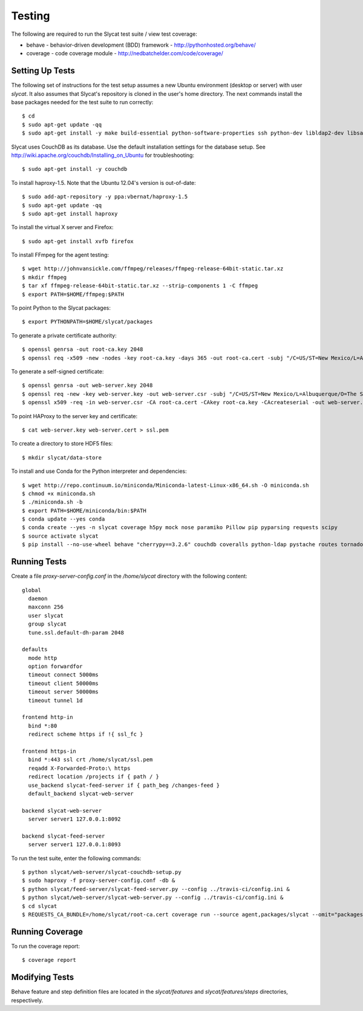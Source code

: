 .. _testing:

Testing
=======

The following are required to run the Slycat test suite / view test coverage:

* behave - behavior-driven development (BDD) framework - http://pythonhosted.org/behave/
* coverage - code coverage module - http://nedbatchelder.com/code/coverage/

Setting Up Tests
----------------

The following set of instructions for the test setup assumes a new Ubuntu environment (desktop or server) with user `slycat`.
It also assumes that Slycat's repository is cloned in the user's home directory.
The next commands install the base packages needed for the test suite to run correctly::

  $ cd
  $ sudo apt-get update -qq
  $ sudo apt-get install -y make build-essential python-software-properties ssh python-dev libldap2-dev libsasl2-dev libssl-dev

Slycat uses CouchDB as its database. Use the default installation settings for the database setup. See http://wiki.apache.org/couchdb/Installing_on_Ubuntu for troubleshooting::

  $ sudo apt-get install -y couchdb

To install haproxy-1.5. Note that the Ubuntu 12.04's version is out-of-date::

  $ sudo add-apt-repository -y ppa:vbernat/haproxy-1.5
  $ sudo apt-get update -qq
  $ sudo apt-get install haproxy

To install the virtual X server and Firefox::

  $ sudo apt-get install xvfb firefox

To install FFmpeg for the agent testing::

  $ wget http://johnvansickle.com/ffmpeg/releases/ffmpeg-release-64bit-static.tar.xz
  $ mkdir ffmpeg
  $ tar xf ffmpeg-release-64bit-static.tar.xz --strip-components 1 -C ffmpeg
  $ export PATH=$HOME/ffmpeg:$PATH

To point Python to the Slycat packages::

  $ export PYTHONPATH=$HOME/slycat/packages

To generate a private certificate authority::

  $ openssl genrsa -out root-ca.key 2048
  $ openssl req -x509 -new -nodes -key root-ca.key -days 365 -out root-ca.cert -subj "/C=US/ST=New Mexico/L=Albuquerque/O=The Slycat Project/OU=QA/CN=Slycat"

To generate a self-signed certificate::

  $ openssl genrsa -out web-server.key 2048
  $ openssl req -new -key web-server.key -out web-server.csr -subj "/C=US/ST=New Mexico/L=Albuquerque/O=The Slycat Project/OU=QA/CN=localhost"
  $ openssl x509 -req -in web-server.csr -CA root-ca.cert -CAkey root-ca.key -CAcreateserial -out web-server.cert -days 365

To point HAProxy to the server key and certificate::

  $ cat web-server.key web-server.cert > ssl.pem

To create a directory to store HDF5 files::

  $ mkdir slycat/data-store

To install and use Conda for the Python interpreter and dependencies::

  $ wget http://repo.continuum.io/miniconda/Miniconda-latest-Linux-x86_64.sh -O miniconda.sh
  $ chmod +x miniconda.sh
  $ ./miniconda.sh -b
  $ export PATH=$HOME/miniconda/bin:$PATH
  $ conda update --yes conda
  $ conda create --yes -n slycat coverage h5py mock nose paramiko Pillow pip pyparsing requests scipy
  $ source activate slycat
  $ pip install --no-use-wheel behave "cherrypy==3.2.6" couchdb coveralls python-ldap pystache routes tornado-couchdb selenium pyvirtualdisplay

Running Tests
-------------

Create a file `proxy-server-config.conf` in the `/home/slycat` directory with the following content::

  global
    daemon
    maxconn 256
    user slycat
    group slycat
    tune.ssl.default-dh-param 2048

  defaults
    mode http
    option forwardfor
    timeout connect 5000ms
    timeout client 50000ms
    timeout server 50000ms
    timeout tunnel 1d

  frontend http-in
    bind *:80
    redirect scheme https if !{ ssl_fc }

  frontend https-in
    bind *:443 ssl crt /home/slycat/ssl.pem
    reqadd X-Forwarded-Proto:\ https
    redirect location /projects if { path / }
    use_backend slycat-feed-server if { path_beg /changes-feed }
    default_backend slycat-web-server

  backend slycat-web-server
    server server1 127.0.0.1:8092

  backend slycat-feed-server
    server server1 127.0.0.1:8093

To run the test suite, enter the following commands::

  $ python slycat/web-server/slycat-couchdb-setup.py
  $ sudo haproxy -f proxy-server-config.conf -db &
  $ python slycat/feed-server/slycat-feed-server.py --config ../travis-ci/config.ini &
  $ python slycat/web-server/slycat-web-server.py --config ../travis-ci/config.ini &
  $ cd slycat
  $ REQUESTS_CA_BUNDLE=/home/slycat/root-ca.cert coverage run --source agent,packages/slycat --omit="packages/slycat/web/server/*" -m behave -i "(agent|hyperchunks|rest-api|slycat-web-server|slycat-project)"

Running Coverage
----------------

To run the coverage report::

  $ coverage report

Modifying Tests
---------------

Behave feature and step definition files are located in the `slycat/features` and `slycat/features/steps` directories, respectively.
